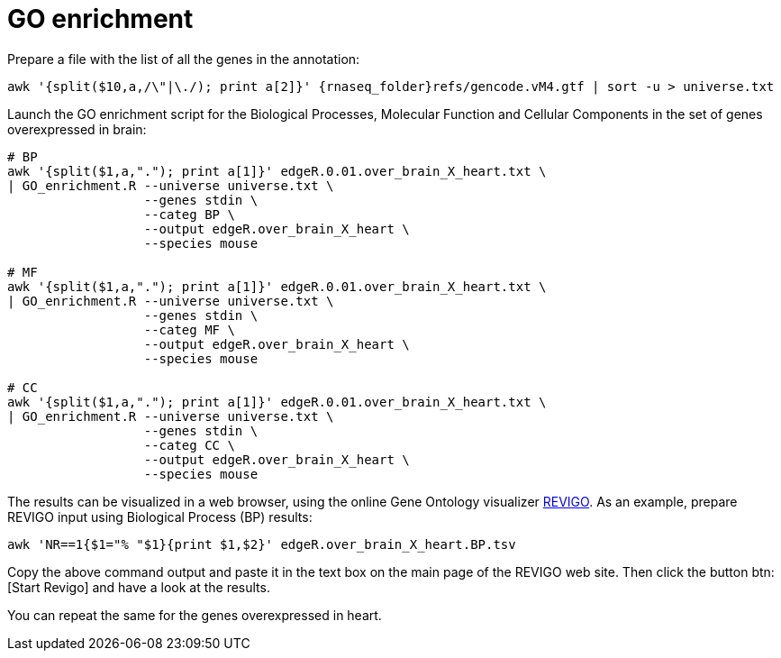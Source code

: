 = GO enrichment

Prepare a file with the list of all the genes in the annotation:

[source,cmd,subs="{markup-in-source}"]
----
awk '{split($10,a,/\"|\./); print a[2]}' {rnaseq_folder}refs/gencode.vM4.gtf | sort -u > universe.txt
----

Launch the GO enrichment script for the Biological Processes, Molecular Function and Cellular Components in the set of genes overexpressed in brain:

[source,cmd]
----
# BP
awk '{split($1,a,"."); print a[1]}' edgeR.0.01.over_brain_X_heart.txt \
| GO_enrichment.R --universe universe.txt \
                  --genes stdin \
                  --categ BP \
                  --output edgeR.over_brain_X_heart \
                  --species mouse

# MF
awk '{split($1,a,"."); print a[1]}' edgeR.0.01.over_brain_X_heart.txt \
| GO_enrichment.R --universe universe.txt \
                  --genes stdin \
                  --categ MF \
                  --output edgeR.over_brain_X_heart \
                  --species mouse

# CC
awk '{split($1,a,"."); print a[1]}' edgeR.0.01.over_brain_X_heart.txt \
| GO_enrichment.R --universe universe.txt \
                  --genes stdin \
                  --categ CC \
                  --output edgeR.over_brain_X_heart \
                  --species mouse
----

The results can be visualized in a web browser, using the online Gene Ontology visualizer link:http://revigo.irb.hr[REVIGO^]. As an example, prepare REVIGO input using Biological Process (BP) results:

[source,cmd]
----
awk 'NR==1{$1="% "$1}{print $1,$2}' edgeR.over_brain_X_heart.BP.tsv
----

Copy the above command output and paste it in the text box on the main page of the REVIGO web site. Then click the button btn:[Start Revigo] and have a look at the results.

You can repeat the same for the genes overexpressed in heart.
